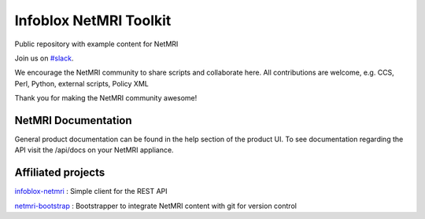 ===============================
Infoblox NetMRI Toolkit
===============================
Public repository with example content for NetMRI

Join us on `#slack
<https://join.slack.com/t/infobloxnetmri/shared_invite/enQtNzgyNzIxNDk0NjYxLThkMTMwMTk3NjA2MzY1Zjc5OTY0NWU1YzM5ODJjNTM0N2FjOWQ0OTk2NjI1ZmI4ZmQ1M2VjYzUzZmE1MTlkZTg>`_.

We encourage the NetMRI community to share scripts and collaborate here.  
All contributions are welcome, e.g. CCS, Perl, Python, external scripts, Policy XML

Thank you for making the NetMRI community awesome!

NetMRI Documentation
--------------------

General product documentation can be found in the help section of the product UI.
To see documentation regarding the API visit the /api/docs on your NetMRI appliance.

Affiliated projects
--------------------

`infoblox-netmri
<https://github.com/infobloxopen/infoblox-netmri>`_ : Simple client for the REST API

`netmri-bootstrap
<https://github.com/infobloxopen/netmri-bootstrap>`_ : Bootstrapper to integrate NetMRI content with git for version control

